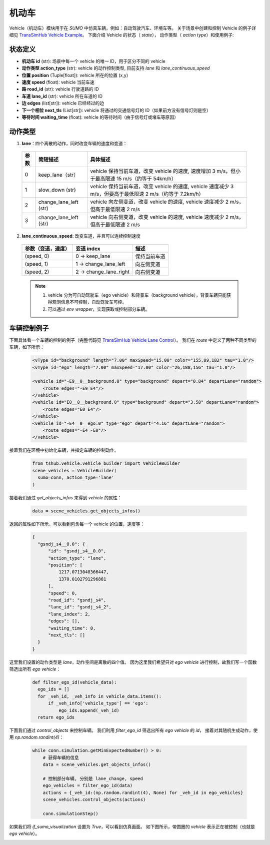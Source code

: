 机动车
============

Vehicle（机动车）模块用于在 `SUMO` 中仿真车辆，例如：自动驾驶汽车、环境车等。
关于场景中创建和控制 Vehicle 的例子详细见 `TransSimHub Vehicle Example <https://github.com/Traffic-Alpha/TransSimHub/tree/main/examples/vehicles>`_。
下面介绍 Vehicle 的状态（ `state`）， 动作类型（ `action type`）和使用例子:


状态定义
-----------

- **机动车 id** (str): 场景中每一个 vehicle 的唯一 ID，用于区分不同的 vehicle
- **动作类型 action_type** (str): vehicle 的动作控制类型, 目前支持 `lane` 和 `lane_continuous_speed`
- **位置 position** (Tuple[float]): vehicle 所在的位置 (x,y)
- **速度 speed** (float): vehicle 当前车速
- **路 road_id** (str): vehicle 行驶道路的 ID
- **车道 lane_id** (str): vehicle 所在车道的 ID
- **边 edges** (list[str]): vehicle 已经经过的边
- **下一个相位 next_tls** (List[str]): vehicle 将通过的交通信号灯的 ID（如果前方没有信号灯则是空）
- **等待时间 waiting_time** (float): vehicle 的等待时间（由于信号灯或堵车等原因）


动作类型
-----------

1. **lane**：四个离散的动作，同时改变车辆的速度和变道：

  .. list-table::
    :header-rows: 1 

    * - 参数
      - 简短描述
      - 具体描述
    * - 0
      - keep_lane（str）
      - vehicle 保持当前车道，改变 vehicle 的速度, 速度增加 3 m/s，但小于最高限速 15 m/s（约等于 54km/h）
    * - 1
      - slow_down (str)
      - vehicle 保持当前车道，改变 vehicle 的速度, vehicle 速度减少 3 m/s，但要高于最低限速 2 m/s（约等于 7.2km/h）
    * - 2
      - change_lane_left (str)
      - vehicle 向左侧变道，改变 vehicle 的速度, vehicle 速度减少 2 m/s，但高于最低限速 2 m/s
    * - 3
      - change_lane_left (str)
      - vehicle 向右侧变道，改变 vehicle 的速度, vehicle 速度减少 2 m/s，但高于最低限速 2 m/s

2. **lane_continuous_speed**: 改变车道，并且可以连续控制速度

  .. list-table::
    :header-rows: 1 

    * - 参数（变道，速度）
      - 变道 index
      - 描述
    * - (speed, 0)
      - 0 -> keep_lane
      - 保持当前车道 
    * - (speed, 1)
      - 1 -> change_lane_left
      - 向左侧变道 
    * - (speed, 2)
      - 2 -> change_lane_right
      - 向右侧变道

  .. note::
    1. vehicle 分为可自动驾驶车（ego vehicle）和背景车（background vehicle），背景车辆只能获得观测信息不可控制，自动驾驶车可控。
    2. 可以通过 `env wrapper`，实现获取或控制部分车辆。


车辆控制例子
-----------------------

下面具体看一个车辆的控制的例子（完整代码见 `TransSimHub Vehicle Lane Control <https://github.com/Traffic-Alpha/TransSimHub/blob/main/examples/vehicles/vehicle_action/vehicle_ego.py>`_）。
我们在 `route` 中定义了两种不同类型的车辆，如下所示：

 .. code-block:: python

    <vType id="background" length="7.00" maxSpeed="15.00" color="155,89,182" tau="1.0"/>
    <vType id="ego" length="7.00" maxSpeed="17.00" color="26,188,156" tau="1.0"/>

    <vehicle id="-E9__0__background.0" type="background" depart="0.84" departLane="random">
        <route edges="-E9 E4"/>
    </vehicle>
    <vehicle id="E0__0__background.0" type="background" depart="3.58" departLane="random">
        <route edges="E0 E4"/>
    </vehicle>
    <vehicle id="-E4__0__ego.0" type="ego" depart="4.16" departLane="random">
        <route edges="-E4 -E0"/>
    </vehicle>

接着我们在环境中初始化车辆，并指定车辆的控制动作。

 .. code-block:: python

    from tshub.vehicle.vehicle_builder import VehicleBuilder
    scene_vehicles = VehicleBuilder(
      sumo=conn, action_type='lane'
    )  


接着我们通过 `get_objects_infos` 来得到 `vehicle` 的属性：

 .. code-block:: python

    data = scene_vehicles.get_objects_infos()


返回的属性如下所示，可以看到包含每一个 vehicle 的位置，速度等：

 .. code-block:: python

  {
    "gsndj_s4__0.0": {
        "id": "gsndj_s4__0.0",
        "action_type": "lane",
        "position": [
            1217.0713040366447,
            1370.0102791296881
        ],
        "speed": 0,
        "road_id": "gsndj_s4",
        "lane_id": "gsndj_s4_2",
        "lane_index": 2,
        "edges": [],
        "waiting_time": 0,
        "next_tls": []
    }
  }


这里我们设置的动作类型是 `lane`，动作空间是离散的四个值。
因为这里我们希望只对 `ego vehicle` 进行控制，故我们写一个函数筛选出所有 `ego vehicle`：

  .. code-block:: python

    def filter_ego_id(vehicle_data):
      ego_ids = []
      for _veh_id, _veh_info in vehicle_data.items():
          if _veh_info['vehicle_type'] == 'ego':
              ego_ids.append(_veh_id)
      return ego_ids


下面我们通过 `control_objects` 来控制车辆。
我们利用 `filter_ego_id` 筛选出所有 `ego vehicle` 的 `id`，
接着对其随机生成动作，使用 `np.random.randint(4)`：
  
  .. code-block:: python

    while conn.simulation.getMinExpectedNumber() > 0:
        # 获得车辆的信息
        data = scene_vehicles.get_objects_infos()

        # 控制部分车辆, 分别是 lane_change, speed
        ego_vehicles = filter_ego_id(data)
        actions = {_veh_id:(np.random.randint(4), None) for _veh_id in ego_vehicles}
        scene_vehicles.control_objects(actions)

        conn.simulationStep()

  
如果我们将 `if_sumo_visualization` 设置为 `True`，可以看到仿真画面。
如下图所示，带圆圈的 `vehicle` 表示正在被控制（也就是 `ego vehicle`）。

.. image:: ../../../_static/object/vehicle_example.gif
   :alt: vehicle_sumo_example